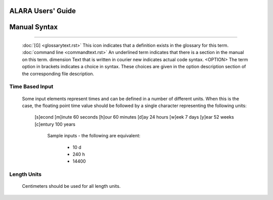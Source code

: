 ==================
ALARA Users' Guide
==================

=============
Manual Syntax
=============

----------------------------

 :doc:`[G] <glossarytext.rst>`             This icon indicates that a definition exists in the glossary for this term.
 :doc:`command line <commandtext.rst>`     An underlined term indicates that there is a section in the manual on this term.
 dimension                                 Text that is written in courier new indicates actual code syntax.
 <OPTION>                                  The term option in brackets indicates a choice in syntax. These choices are given in the option description section of the corresponding file description. 


Time Based Input
================

 Some input elements represent times and can be defined in a number of different units. When this is the case, the floating point time value should be followed 
 by a single character representing the following units: 

   [s]econd
   [m]inute	60 seconds
   [h]our	60 minutes
   [d]ay	24 hours
   [w]eek	7 days
   [y]ear      	52 weeks
   [c]entury 	100 years

     Sample inputs - the following are equivalent: 

       * 10 d
       * 240 h
       * 14400

Length Units
============

 Centimeters should be used for all length units. 
